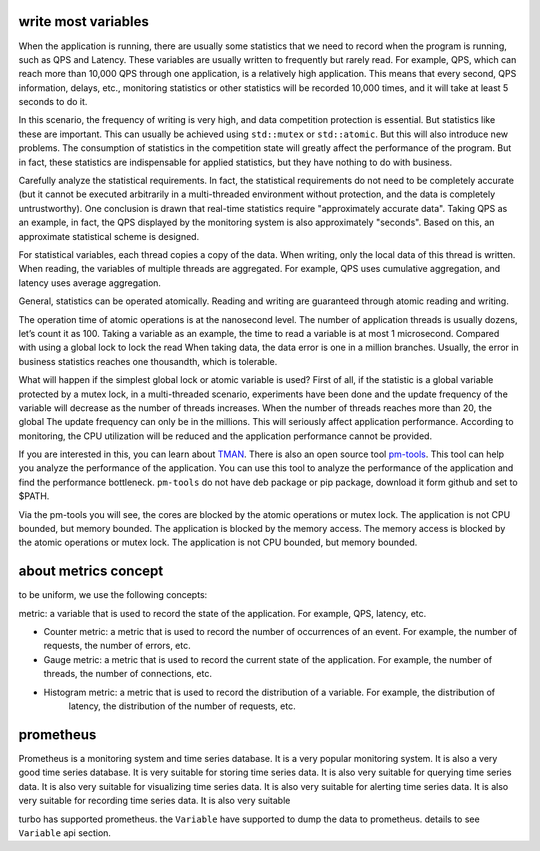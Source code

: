 .. Copyright 2023 The Elastic AI Search Authors.


write most variables
==========================================
When the application is running, there are usually some statistics that we need to
record when the program is running, such as QPS and Latency. These variables are usually
written to frequently but rarely read. For example, QPS, which can reach more than 10,000
QPS through one application, is a relatively high application. This means that every second,
QPS information, delays, etc., monitoring statistics or other statistics will be recorded 10,000
times, and it will take at least 5 seconds to do it.

In this scenario, the frequency of writing is very high, and data competition protection is essential.
But statistics like these are important. This can usually be achieved using ``std::mutex`` or
``std::atomic``. But this will also introduce new problems. The consumption of statistics in the
competition state will greatly affect the performance of the program. But in fact, these statistics
are indispensable for applied statistics, but they have nothing to do with business.

Carefully analyze the statistical requirements. In fact, the statistical requirements do not need to be
completely accurate (but it cannot be executed arbitrarily in a multi-threaded environment without
protection, and the data is completely untrustworthy). One conclusion is drawn that real-time
statistics require "approximately accurate data". Taking QPS as an example, in fact, the QPS displayed
by the monitoring system is also approximately "seconds". Based on this, an approximate statistical
scheme is designed.

For statistical variables, each thread copies a copy of the data. When writing, only the local data
of this thread is written. When reading, the variables of multiple threads are aggregated. For example,
QPS uses cumulative aggregation, and latency uses average aggregation.

General, statistics can be operated atomically. Reading and writing are guaranteed through atomic
reading and writing.

The operation time of atomic operations is at the nanosecond level. The number of application threads
is usually dozens, let’s count it as 100. Taking a variable as an example, the time to read a variable
is at most 1 microsecond. Compared with using a global lock to lock the read When taking data, the data
error is one in a million branches. Usually, the error in business statistics reaches one thousandth,
which is tolerable.

What will happen if the simplest global lock or atomic variable is used? First of all, if the
statistic is a global variable protected by a mutex lock, in a multi-threaded scenario, experiments
have been done and the update frequency of the variable will decrease as the number of threads
increases. When the number of threads reaches more than 20, the global The update frequency can
only be in the millions. This will seriously affect application performance. According to
monitoring, the CPU utilization will be reduced and the application performance cannot be provided.


If you are interested in this, you can learn about
`TMAN <https://www.intel.com/content/www/us/en/docs/vtune-profiler/cookbook/2023-0/top-down-microarchitecture-analysis-method.html>`_.
There is also an open source tool `pm-tools <https://github.com/andikleen/pmu-tools>`_. This tool can help
you analyze the performance of the application. You can use this tool to analyze the performance of the application
and find the performance bottleneck.  ``pm-tools`` do not have deb package or pip package, download it form
github and set to $PATH.

Via the pm-tools you will see, the cores are blocked by the atomic operations or mutex lock. The application
is not CPU bounded, but memory bounded. The application is blocked by the memory access. The memory access
is blocked by the atomic operations or mutex lock. The application is not CPU bounded, but memory bounded.


about metrics concept
=============================================

to be uniform, we use the following concepts:

metric: a variable that is used to record the state of the application. For example, QPS, latency, etc.

* Counter metric: a metric that is used to record the number of occurrences of an event. For example, the number of
  requests, the number of errors, etc.

* Gauge metric: a metric that is used to record the current state of the application. For example, the number of
  threads, the number of connections, etc.

* Histogram metric: a metric that is used to record the distribution of a variable. For example, the distribution of
    latency, the distribution of the number of requests, etc.

prometheus
=========================================

Prometheus is a monitoring system and time series database. It is a very popular monitoring system. It is also a
very good time series database. It is very suitable for storing time series data. It is also very suitable for
querying time series data. It is also very suitable for visualizing time series data. It is also very suitable
for alerting time series data. It is also very suitable for recording time series data. It is also very suitable

turbo has supported prometheus. the ``Variable`` have supported  to dump the data to prometheus. details to see
``Variable`` api section.


